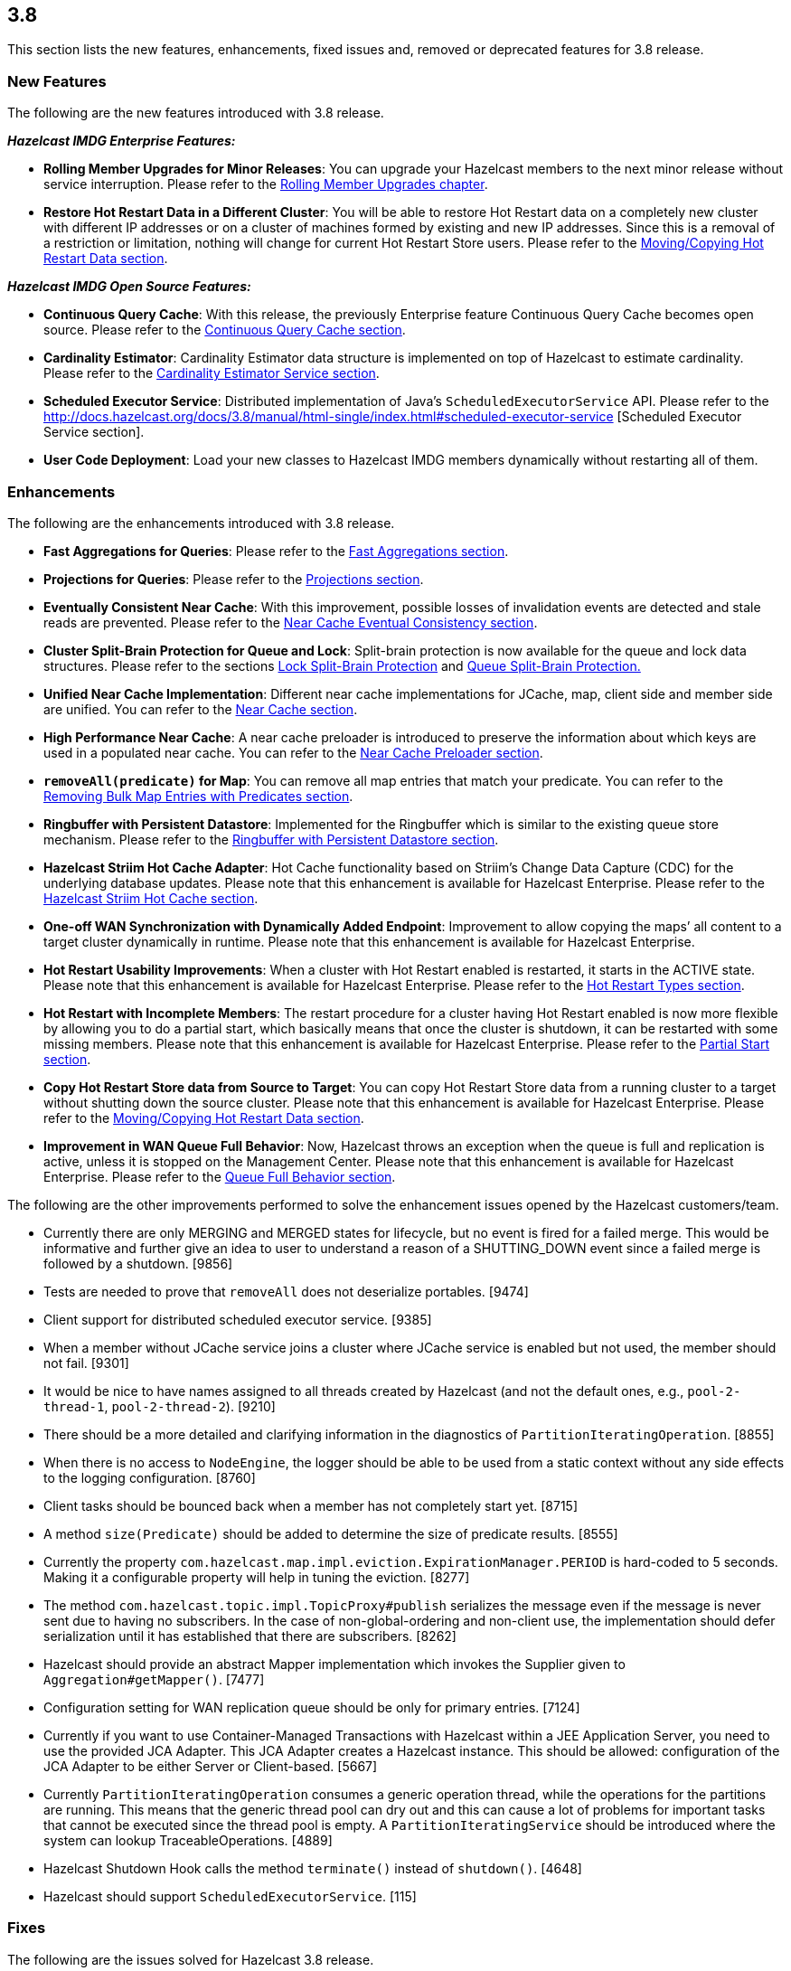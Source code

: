 
== 3.8

This section lists the new features, enhancements, fixed issues and,
removed or deprecated features for 3.8 release.

[[features-38]]
=== New Features

The following are the new features introduced with 3.8 release.

*_Hazelcast IMDG Enterprise Features:_*

* *Rolling Member Upgrades for Minor Releases*: You can upgrade your
Hazelcast members to the next minor release without service
interruption. Please refer to the http://docs.hazelcast.org/docs/3.8/manual/html-single/index.html#rolling-member-upgrades[Rolling Member Upgrades chapter].
* *Restore Hot Restart Data in a Different Cluster*: You will be able to
restore Hot Restart data on a completely new cluster with different IP
addresses or on a cluster of machines formed by existing and new IP
addresses. Since this is a removal of a restriction or limitation,
nothing will change for current Hot Restart Store users. Please refer to
the http://docs.hazelcast.org/docs/3.8/manual/html-single/index.html#moving-copying-hot-restart-data[Moving/Copying Hot Restart Data section].

*_Hazelcast IMDG Open Source Features:_*

* *Continuous Query Cache*: With this release, the previously Enterprise
feature Continuous Query Cache becomes open source. Please refer to the http://docs.hazelcast.org/docs/3.8/manual/html-single/index.html#continuous-query-cache[Continuous Query Cache section].
* *Cardinality Estimator*: Cardinality Estimator data structure is
implemented on top of Hazelcast to estimate cardinality. Please refer to
the http://docs.hazelcast.org/docs/3.8/manual/html-single/index.html#cardinality-estimator-service[Cardinality Estimator Service section].
* *Scheduled Executor Service*: Distributed implementation of Java’s
`ScheduledExecutorService` API. Please refer to the http://docs.hazelcast.org/docs/3.8/manual/html-single/index.html#scheduled-executor-service [Scheduled Executor
Service section].
* *User Code Deployment*: Load your new classes to Hazelcast IMDG
members dynamically without restarting all of them.

[[enhancements-38]]
=== Enhancements

The following are the enhancements introduced with 3.8 release.

* *Fast Aggregations for Queries*: Please refer to the http://docs.hazelcast.org/docs/3.8/manual/html-single/index.html#fast-aggregations[Fast Aggregations
section].
* *Projections for Queries*: Please refer to the http://docs.hazelcast.org/docs/3.8/manual/html-single/index.html#projections[Projections section].
* *Eventually Consistent Near Cache*: With this improvement, possible
losses of invalidation events are detected and stale reads are
prevented. Please refer to the http://docs.hazelcast.org/docs/latest/manual/html-single/index.html#eventual-consistency[Near Cache Eventual Consistency section].
* *Cluster Split-Brain Protection for Queue and Lock*: Split-brain
protection is now available for the queue and lock data structures.
Please refer to the sections http://docs.hazelcast.org/docs/3.8/manual/html-single/index.html#split-brain-protection-for-lock[Lock Split-Brain Protection] and http://docs.hazelcast.org/docs/3.8/manual/html-single/index.html#split-brain-protection-for-queue[Queue
Split-Brain Protection.]
* *Unified Near Cache Implementation*: Different near cache
implementations for JCache, map, client side and member side are
unified. You can refer to the http://docs.hazelcast.org/docs/3.8/manual/html-single/index.html#near-cache[Near Cache section].
* *High Performance Near Cache*: A near cache preloader is introduced to
preserve the information about which keys are used in a populated near
cache. You can refer to the http://docs.hazelcast.org/docs/3.8/manual/html-single/index.html#near-cache-preloader[Near Cache Preloader section].
* *`removeAll(predicate)` for Map*: You can remove all map entries that
match your predicate. You can refer to the http://docs.hazelcast.org/docs/3.8/manual/html-single/index.html#removing-bulk-map-entries-with-predicates[Removing Bulk Map Entries
with Predicates section].
* *Ringbuffer with Persistent Datastore*: Implemented for the Ringbuffer
which is similar to the existing queue store mechanism. Please refer to the http://docs.hazelcast.org/docs/3.8/manual/html-single/index.html#ringbuffer-with-persistent-datastore[Ringbuffer with Persistent Datastore section].
* *Hazelcast Striim Hot Cache Adapter*: Hot Cache functionality based on
Striim’s Change Data Capture (CDC) for the underlying database updates.
Please note that this enhancement is available for Hazelcast Enterprise.
Please refer to the http://docs.hazelcast.org/docs/3.8/manual/html-single/index.html#hazelcast-striim-hot-cache[Hazelcast Striim Hot Cache section].
* *One-off WAN Synchronization with Dynamically Added Endpoint*:
Improvement to allow copying the maps’ all content to a target cluster
dynamically in runtime. Please note that this enhancement is available
for Hazelcast Enterprise.
* *Hot Restart Usability Improvements*: When a cluster with Hot Restart
enabled is restarted, it starts in the ACTIVE state. Please note that
this enhancement is available for Hazelcast Enterprise. Please refer to
the http://docs.hazelcast.org/docs/3.8/manual/html-single/index.html#hot-restart-types[Hot Restart Types section].
* *Hot Restart with Incomplete Members*: The restart procedure for a
cluster having Hot Restart enabled is now more flexible by allowing you
to do a partial start, which basically means that once the cluster is
shutdown, it can be restarted with some missing members. Please note
that this enhancement is available for Hazelcast Enterprise. Please
refer to the http://docs.hazelcast.org/docs/3.8/manual/html-single/index.html#partial-start[Partial Start section].
* *Copy Hot Restart Store data from Source to Target*: You can copy Hot
Restart Store data from a running cluster to a target without shutting
down the source cluster. Please note that this enhancement is available
for Hazelcast Enterprise. Please refer to the http://docs.hazelcast.org/docs/3.8/manual/html-single/index.html#movingcopying-hot-restart-data[Moving/Copying Hot Restart Data section].
* *Improvement in WAN Queue Full Behavior*: Now, Hazelcast throws an
exception when the queue is full and replication is active, unless it is
stopped on the Management Center. Please note that this enhancement is
available for Hazelcast Enterprise. Please refer to the http://docs.hazelcast.org/docs/3.8/manual/html-single/index.html#queue-full-behavior[Queue Full
Behavior section].

The following are the other improvements performed to solve the
enhancement issues opened by the Hazelcast customers/team.

* Currently there are only MERGING and MERGED states for lifecycle, but
no event is fired for a failed merge. This would be informative and
further give an idea to user to understand a reason of a SHUTTING_DOWN
event since a failed merge is followed by a shutdown. [9856]
* Tests are needed to prove that `removeAll` does not deserialize
portables. [9474]
* Client support for distributed scheduled executor service. [9385]
* When a member without JCache service joins a cluster where JCache
service is enabled but not used, the member should not fail. [9301]
* It would be nice to have names assigned to all threads created by
Hazelcast (and not the default ones, e.g., `pool-2-thread-1`,
`pool-2-thread-2`). [9210]
* There should be a more detailed and clarifying information in the
diagnostics of `PartitionIteratingOperation`. [8855]
* When there is no access to `NodeEngine`, the logger should be able to
be used from a static context without any side effects to the logging
configuration. [8760]
* Client tasks should be bounced back when a member has not completely
start yet. [8715]
* A method `size(Predicate)` should be added to determine the size of
predicate results. [8555]
* Currently the property
`com.hazelcast.map.impl.eviction.ExpirationManager.PERIOD` is hard-coded
to 5 seconds. Making it a configurable property will help in tuning the
eviction. [8277]
* The method `com.hazelcast.topic.impl.TopicProxy#publish` serializes
the message even if the message is never sent due to having no
subscribers. In the case of non-global-ordering and non-client use, the
implementation should defer serialization until it has established that
there are subscribers. [8262]
* Hazelcast should provide an abstract Mapper implementation which
invokes the Supplier given to `Aggregation#getMapper()`. [7477]
* Configuration setting for WAN replication queue should be only for
primary entries. [7124]
* Currently if you want to use Container-Managed Transactions with
Hazelcast within a JEE Application Server, you need to use the provided
JCA Adapter. This JCA Adapter creates a Hazelcast instance. This should
be allowed: configuration of the JCA Adapter to be either Server or
Client-based. [5667]
* Currently `PartitionIteratingOperation` consumes a generic operation
thread, while the operations for the partitions are running. This means
that the generic thread pool can dry out and this can cause a lot of
problems for important tasks that cannot be executed since the thread
pool is empty. A `PartitionIteratingService` should be introduced where
the system can lookup TraceableOperations. [4889]
* Hazelcast Shutdown Hook calls the method `terminate()` instead of
`shutdown()`. [4648]
* Hazelcast should support `ScheduledExecutorService`. [115]

[[fixes-38]]
=== Fixes

The following are the issues solved for Hazelcast 3.8 release.

* `TaskDefinition` should be removed from the client protocol. [9846]
* `AggregationResult` should be serialized via Codec instead of IDS.
[9845]
* `MetaDataResponse` should be serialized via Codec instead of IDS.
[9844]
* The script `stop.bat` does not stop the running Hazelcast instances.
[9822]
* The script `start.bat` allows multiple instances to be started in the
same folder; it should not. [9820]
* Ordering consistency for the the method `writePortable` should be
explained in the Reference Manual. [9813]
* A client cannot add index to map using Portable values without
registering Portable classes on member. [9808]
* Index is not updated after entry processors change values. [9801]
* When using Entry Processor and index on a field the Entry Processor
uses, wrong data is returned when executing a Predicate. [9798]
* `NullPointerException` in `LockServiceImpl`: an NPE is thrown in
`LockServiceImpl` when creating one map with a quorum configuration
(which activates the `QuorumServiceImpl` for all `QuorumAware`
operations) and then calling a `QuorumAware` operation on another data
structure without a quorum configuration. [9792]
* `ClusterVersion` is missing convenience methods for comparing easily.
[9789]
* When scheduling tasks with multiple executors, calling
`getAllScheduled` on one of them returns tasks scheduled per member but
for all executors, rather than for the one we called the
`getAllScheduled` from. [9784]
* There are too many log entries when quorum is not present. [9781]
* Hazelcast terminates listener incorrectly. [9766]
* When `storeAll`/`deleteAll` methods are used in the MapStore
interface, it is possible that the underlying implementation has
stored/deleted some entries from the supplied batch and then gets an
exception on some particular entry in the middle of the batch. In order
to handle this scenario properly the MapStore could remove from the
supplied batch entries which were properly stored in the underlying
persistent store. The only thing to improve in the
`DefaultWiteBehindProcessor` is to properly synchronize the map passed
to `processBatch` method with the initial `batchMap`. [9733]
* If `hazelcast.discovery.enabled` on the client side: If neither
`DiscoveryServiceProvider` nor `DiscoveryStrategyConfig` is specified,
an NPE is thrown. A more helpful exception should be provided. [9722]
* The `hazelcast-all.jar`, which is the one included in Hazelcast
Docker, downloaded from Maven repo, contains an outdated version of
`hazelcast-aws` library. [9698]
* When scheduling on random partitions and trying to get all the
scheduled tasks from the service, the number of tasks is wrong. The
returned figure seems to match ``num_of_tasks * backup_count''. [9694]
* When a scheduled Callable/Runnable throws an exception, invoking
`future.get()` on the client side does not throw the expected
`ExecutionException`. [9685]
* The client is not updating listener registrations when the member
restarts with a new version. [9677]
* `IScheduledExecutorService` does not use `HazelcastInstanceAware` on
local operations. [9675]
* Near cache compatibility with 3.7 clients is broken for TTL
expirations. [9674]
* Fix inconsistent Ringbuffer TTL defaults: when starting a
`HazelcastInstance` without an explicit configuration
(`HazelcastInstance hz = Hazelcast.newHazelcastInstance();`), the
default Ringbuffer TTL was 30 seconds, instead of correct value 0. This
change may break existing applications relying on the default
configuration. [9610]
* Replicated Map configured with `async-fillup` as `false` prevents
further members from joining the cluster. Members are stuck in an
endless loop. [9592]
* When an exception is thrown from an `InitializingObject`’s initialize
method, it is logged in WARNING level but then swallowed and the proxy
object is added to the `ProxyRegistry`. Instead, the exception should
result in removing the object from the `ProxyRegistry`, as it is already
done for exceptions thrown from `service.createDistributedObject`.
[9578]
* Near cache pre-loader fails when invalidations are enabled. [9536]
* There is a memory leak in `MetaDataGenerator` when (1) near cache
invalidations are enabled, (2) map/cache is created and destroyed, and
(3) the map name is stays referenced from `MetaDataGenerator`. [9495]
* JCache client needs access to `CacheLoader` implementation to work.
[9453]
* The matching wildcard is strict, but no declaration can be found for
element `hz:hazelcast`. [9406]
* ``Connection Reset'' warning shows up in the class `CloudyUtility`.
[9404]
* Key state marking in near cached `getAll` should be improved. Instead
of key based marking, partition based approach can be used. [9403]
* Scheduled executor service tests are too slow. [9386]
* The method `getAll` is not updating the `localMapStats`. [9373]
* Hazelcast 3.7.3 and Spring Boot 1.4.2 get the error
`PortableFactory[-22] is already registered`. [9353]
* There is an issue when integrating with WebLogic 12c. Classloading
logging should be added when `DefaultNodeExtension` is loaded by
multiple classloaders. [9291]
* The method `MapLoader.loadAll(true)` does not reload after reloading
with new keys. [9255]
* Problems with timeout in blocking calls. [9250]
* Stale reads from Map inside a transaction should be guaranteed, when
Near Cache and delayed MapStore are enabled. [9248]
* Client protocol cannot handle ``null''s in the collection. [9240]
* `LifecycleState` events are not received when Hazelcast docker image
is used. [9189]
* If there is no network, multicast socket exception is thrown. [9081]
* Hazelcast is not handling XML configuration attribute for
`DurableExecutorService`. [9078]
* If `DurableExecutorService.retrieveResult(long)` is run from a client
for a task that does not exist, two exceptions appear at the client
side. At the member side, it logs `StaleTaskIdException`. This should
not be logged to the member if re-thrown to the client. [9051]
* When retrieving data from Java Hazelcast instance,
`HazelcastSerializationException` is thrown from the .NET client. [8985]
* Callback for time to live (for map eviction) is invoked with a
significant delay. [8894]
* ``Warning 2'' in `IMap::tryRemove` method’s code comments is not
correct. This method returns only a boolean. [8884]
* There are too many log messages when members of a cluster are not
joined to another cluster (multicast) having a different group name in
Hazelcast 3.6 and 3.7, which is already expected. [8867]
* When clients lose connection to the members in the cluster, even after
the clients are reconnected to the cluster, the Entry/Message Listeners
are never fired again. [8847]
* Nested queries on `VersionedPortables` with different versions cannot
be performed. Hazelcast throws IllegalArgumentException. [8846]
* Fixed `max-size` value behavior for Near Cache configuration. If you
set 0 for the `max-size`, now, it is valued as `Integer.MAX_VALUE` as
expected and documented. [8826]
* While generating the XML string from a configuration object in
`ConfigXmlGenerator.generate()` method, `native-memory` configuration is
not appended to the result string. This causes the `native-memory`
configuration for members not to be shown on the Management Center.
[8825]
* ``Client heartbeat is timed out , closing connection'' warning shows
up indefinitely on AWS. [8777]
* Spring XML configuration: The smart routing attribute defaults to
false while the documentation says it defaults to true. [8746]
* Distributed objects present in the cluster do not show the same
values. [8743]
* In Hazelcast 3.6.3, the error
`Current thread is not owner of the lock` shows up when using Hazelcast
client to perform the actions. [8730]
* There is an unchecked `CancelledKeyException` when client disconnects
from the cluster. [8681]
* Bulk `get` operation with 100 keys fails. [8535]
* An `IllegalThreadStateException` may be thrown sometimes on a member
of a cluster with two or more members when a Hazelcast client creates a
new map with configured indexes. This exception is not thrown when
indexes are created programmatically. [8492]
* Group and password attributes in Hibernate integration module should
be validated. [7978]
* There appears to be an inconsistency where JCache uses the
`EvictionConfig` object, but IMap directly uses properties of the
`NearCacheConfig`. [7788]
* Topic listeners are lost after merging from a split-brain scenario.
[7742]
* Member attributes go missing after merging from a split-brain
scenario. [7697]
* There should be a distributed class loading feature to perform
distributed loading of classes so that jobs like MapReduce and Aggregate
can be done more effectively. [7394]
* MapLoader misses state updates on second load on the receiver members.
[7364]
* If the system retries an operation because a member is leaving the
cluster, the invocation can be retried due to the response but also due
to the ``member-left'' event. In most cases this should not lead to a
problem, but the invocation may be executed twice. This can be a problem
and can lead to a permanent inconsistent system. [7270]
* Using Lock and Map, the heap memory on Hazelcast server keeps
increasing. All the created Locks and Maps are destroyed by the method
`destroy()`, but the memory cannot be destroyed by the garbage collector
even via FGC. When an application runs for some time, Hazelcast server
goes down. [7246]
* Hazelcast 3.5 throws `InvalidConfigurationException`. [6523]
* More granular mutexes should be used when creating and removing a set
of closeable cache resources. [6273]
* Running `PredicateBuilder` queries when nodes join causes timeouts and
cluster crash. [6242]
* The method `setEvictionPolicy` for near cache configuration wants a
string argument whereas the same for map configuration wants an enum
value. [2010]
* The configuration schemas Hazelcast Spring XSD and Hazelcast default
configuration XSD are out of sync. They must have the same elements.
[5034]

[[bc-38]]
=== Behavioral Changes

* A separate thread pool for query requests coming from the clients has
been introduced. The goal for this is to avoid `OutOfMemoryException` s
under heavy query load. This separate thread pool’s size is configurable
via the system property `hazelcast.clientengine.query.thread.count`.

[[rd-38]]
=== Removed/Deprecated Features

* Aggregators feature is deprecated. Instead, Fast-Aggregations feature
should be used.
* MapReduce feature is deprecated. Please refer to
http://docs.hazelcast.org/docs/3.8/manual/html-single/index.html#mapreduce-deprecation[MapReduce
Deprecation section].
